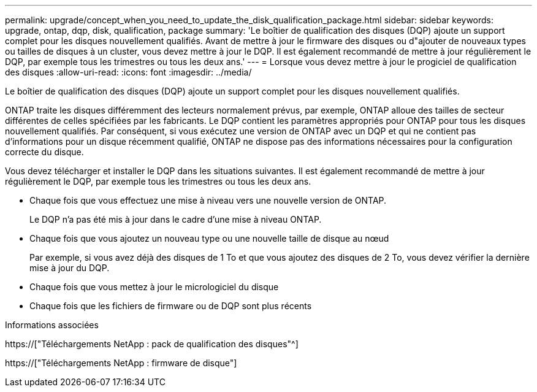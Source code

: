 ---
permalink: upgrade/concept_when_you_need_to_update_the_disk_qualification_package.html 
sidebar: sidebar 
keywords: upgrade, ontap, dqp, disk, qualification, package 
summary: 'Le boîtier de qualification des disques (DQP) ajoute un support complet pour les disques nouvellement qualifiés. Avant de mettre à jour le firmware des disques ou d"ajouter de nouveaux types ou tailles de disques à un cluster, vous devez mettre à jour le DQP. Il est également recommandé de mettre à jour régulièrement le DQP, par exemple tous les trimestres ou tous les deux ans.' 
---
= Lorsque vous devez mettre à jour le progiciel de qualification des disques
:allow-uri-read: 
:icons: font
:imagesdir: ../media/


[role="lead"]
Le boîtier de qualification des disques (DQP) ajoute un support complet pour les disques nouvellement qualifiés.

ONTAP traite les disques différemment des lecteurs normalement prévus, par exemple, ONTAP alloue des tailles de secteur différentes de celles spécifiées par les fabricants. Le DQP contient les paramètres appropriés pour ONTAP pour tous les disques nouvellement qualifiés. Par conséquent, si vous exécutez une version de ONTAP avec un DQP et qui ne contient pas d'informations pour un disque récemment qualifié, ONTAP ne dispose pas des informations nécessaires pour la configuration correcte du disque.

Vous devez télécharger et installer le DQP dans les situations suivantes. Il est également recommandé de mettre à jour régulièrement le DQP, par exemple tous les trimestres ou tous les deux ans.

* Chaque fois que vous effectuez une mise à niveau vers une nouvelle version de ONTAP.
+
Le DQP n'a pas été mis à jour dans le cadre d'une mise à niveau ONTAP.

* Chaque fois que vous ajoutez un nouveau type ou une nouvelle taille de disque au nœud
+
Par exemple, si vous avez déjà des disques de 1 To et que vous ajoutez des disques de 2 To, vous devez vérifier la dernière mise à jour du DQP.

* Chaque fois que vous mettez à jour le micrologiciel du disque
* Chaque fois que les fichiers de firmware ou de DQP sont plus récents


.Informations associées
https://["Téléchargements NetApp : pack de qualification des disques"^]

https://["Téléchargements NetApp : firmware de disque"]
